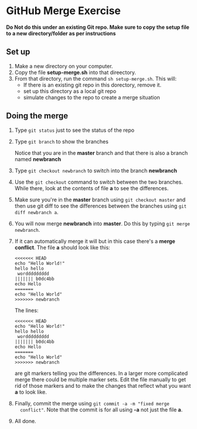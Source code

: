 * GitHub Merge Exercise

*Do Not do this under an existing Git repo. Make sure to copy the
 setup file to a new directory/folder as per instructions*


** Set up
1. Make a new directory on your computer.
2. Copy the file *setup-merge.sh* into that direectory.
3. From that directory, run the command ~sh setup-merge.sh~. This
   will:
   - If there is an existing git repo in this dorectory, remove it.
   - set up this directory as a local git repo
   - simulate changes to the repo to create a merge situation
** Doing the merge
1. Type ~git status~ just to see the status of the repo
2. Type ~git branch~ to show the branches

   Notice that you are in the *master* branch and that there is also a
   branch named *newbranch*
3. Type ~git checkout newbranch~ to switch into the branch *newbranch*
4. Use the ~git checkout~ command to switch between the two
   branches. While there, look at the contents of file *a* to see the
   differences.
5. Make sure you're in the *master* branch using ~git checkout master~ and then use
   git diff to see the  differences between the branches using
   ~git diff newbranch a~.
6. You will now merge *newbranch* into *master*. Do this by typing
   ~git merge newbranch~.
7. If it can automatically merge it will but in this case there's a
   *merge conflict*. The file *a* should look like this:
   #+begin_src
   <<<<<<< HEAD
   echo "Hello World!"
   hello hello
    worddddddddd
   ||||||| b0dc4bb
   echo Hello
   =======
   echo "Hello World"
   >>>>>>> newbranch
   #+end_src
      
   
   The lines:
   
   #+begin_src 
   <<<<<<< HEAD
   echo "Hello World!"
   hello hello
    worddddddddd
   ||||||| b0dc4bb
   echo Hello
   =======
   echo "Hello World"
   >>>>>>> newbranch
   #+end_src
   
   are git markers telling you the differences. In a larger more
   complicated merge there could be multiple marker sets. Edit the file
   manually to get rid of those markers and to make the changes that
   reflect what you want *a* to look like.
8. Finally, commit the merge using ~git commit -a -m "fixed merge
   conflict"~. Note that the commit is for all using *-a* not just the
   file *a*.

9. All done.

   
   
